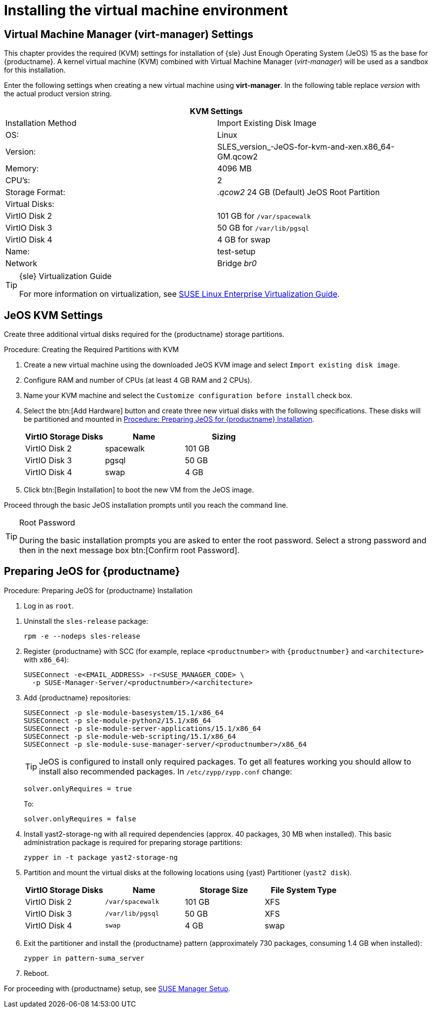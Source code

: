 [[install-vm]]
= Installing the virtual machine environment



[[quickstart.sect.kvm.settings]]
== Virtual Machine Manager (virt-manager) Settings

This chapter provides the required (KVM) settings for installation of {sle} Just Enough Operating System (JeOS) 15 as the base for {productname}.
A kernel virtual machine (KVM) combined with Virtual Machine Manager (_virt-manager_) will be used as a sandbox for this installation.

// This section needs revision its still ugly (LKB, KE), but now updated (KE)
// - 2019-06-19.

Enter the following settings when creating a new virtual machine using *virt-manager*.
In the following table replace _version_ with the actual product version string.

[cols="1,1", options="header"]
|===
2+<| KVM Settings
| Installation Method | Import Existing Disk Image
| OS:                 | Linux
| Version:            | SLES_version_-JeOS-for-kvm-and-xen.x86_64-GM.qcow2
| Memory:             | 4096 MB
| CPU's:              | 2
| Storage Format:     | _.qcow2_ 24 GB (Default) JeOS Root Partition
| Virtual Disks:      |
| VirtIO Disk 2       | 101 GB for [path]``/var/spacewalk``
| VirtIO Disk 3       | 50 GB for [path]``/var/lib/pgsql``
| VirtIO Disk 4       | 4 GB for swap
| Name:               | test-setup
| Network             | Bridge _br0_
|===

.{sle} Virtualization Guide
[TIP]
====
For more information on virtualization, see https://www.suse.com/documentation/sles-15/singlehtml/book_virt/book_virt.html[SUSE Linux Enterprise Virtualization Guide].
====



[[jeos.kvm.settings]]
== JeOS KVM Settings

Create three additional virtual disks required for the {productname} storage partitions.

.Procedure: Creating the Required Partitions with KVM
. Create a new virtual machine using the downloaded JeOS KVM image and select [guimenu]``Import existing disk image``.
. Configure RAM and number of CPUs (at least 4 GB RAM and 2 CPUs).
. Name your KVM machine and select the [guimenu]``Customize configuration before install`` check box.
. Select the btn:[Add Hardware] button and create three new virtual disks with the following specifications.
These disks will be partitioned and mounted in <<proc.jeos.susemgr.prep>>.
+

[cols="1,1,1", options="header"]
|===
| VirtIO Storage Disks | Name      | Sizing
| VirtIO Disk 2        | spacewalk | 101{nbsp}GB
| VirtIO Disk 3        | pgsql     | 50{nbsp}GB
| VirtIO Disk 4        | swap      | 4{nbsp}GB
|===

. Click btn:[Begin Installation] to boot the new VM from the JeOS image.

Proceed through the basic JeOS installation prompts until you reach the command line.

.Root Password
[TIP]
====
During the basic installation prompts you are asked to enter the root password.
Select a strong password and then in the next message box btn:[Confirm root Password].
====



[[jeos.susemgr.prep]]
== Preparing JeOS for {productname}

[[proc.jeos.susemgr.prep]]
.Procedure: Preparing JeOS for {productname} Installation

. Log in as `root`.

// 4.0 workaround
. Uninstall the `sles-release` package:
+

----
rpm -e --nodeps sles-release
----

. Register {productname} with SCC (for example, replace `<productnumber>` with `{productnumber}` and `<architecture>` with `x86_64`):
+

----
SUSEConnect -e<EMAIL_ADDRESS> -r<SUSE_MANAGER_CODE> \
  -p SUSE-Manager-Server/<productnumber>/<architecture>
----

. Add {productname} repositories:
+

----
SUSEConnect -p sle-module-basesystem/15.1/x86_64
SUSEConnect -p sle-module-python2/15.1/x86_64
SUSEConnect -p sle-module-server-applications/15.1/x86_64
SUSEConnect -p sle-module-web-scripting/15.1/x86_64
SUSEConnect -p sle-module-suse-manager-server/<productnumber>/x86_64
----
+
TIP: JeOS is configured to install only required packages.
To get all features working you should allow to install also recommended packages.
In `/etc/zypp/zypp.conf` change:
+

----
solver.onlyRequires = true
----
+

To:
+
----
solver.onlyRequires = false
----

. Install [package]#yast2-storage-ng# with all required dependencies (approx. 40 packages, 30 MB when installed).
This basic administration package is required for preparing storage partitions:
+

----
zypper in -t package yast2-storage-ng
----
. Partition and mount the virtual disks at the following locations using {yast} Partitioner ([command]``yast2 disk``).
+

[cols="1,1,1,1", options="header"]
|===
| VirtIO Storage Disks | Name                     | Storage Size | File System Type
| VirtIO Disk 2        | [path]``/var/spacewalk`` | 101{nbsp}GB  | XFS
| VirtIO Disk 3        | [path]``/var/lib/pgsql`` | 50{nbsp}GB   | XFS
| VirtIO Disk 4        | [path]``swap``           | 4{nbsp}GB    | swap
|===

. Exit the partitioner and install the {productname} pattern (approximately 730 packages, consuming 1.4 GB when installed):
+

----
zypper in pattern-suma_server
----

. Reboot.

For proceeding with {productname} setup, see xref:installation:server-setup.adoc[SUSE Manager Setup].
